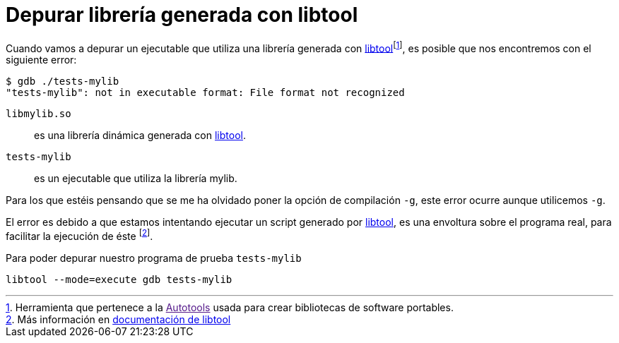 = Depurar librería generada con libtool
:date: 2013/02/01 15:30:00
:keywords: C++, Autotools, GNU, Tips and Tricks
:description: Cómo depurar un librería generada con libtool
:lang: es
:toc:
:libtool: https://www.gnu.org/software/libtool/libtool.html[libtool,window=_blank]
:autotools: https://es.wikipedia.org/wiki/GNU_build_system[Autotools,window=_blank]

Cuando vamos a depurar un ejecutable que utiliza una librería generada con {libtool}footnote:[Herramienta que pertenece a la link:[Autotools] usada para crear bibliotecas de software portables.], es posible que nos encontremos con el siguiente error:

[source,bash]
----
$ gdb ./tests-mylib
"tests-mylib": not in executable format: File format not recognized
----

`libmylib.so`:: es una librería dinámica generada con {libtool}.
`tests-mylib`:: es un ejecutable que utiliza la librería mylib.

Para los que estéis pensando que se me ha olvidado poner la opción de compilación `-g`, este error ocurre aunque utilicemos `-g`.

El error es debido a que estamos intentando ejecutar un script generado por {libtool}, es una envoltura sobre el programa real, para facilitar la ejecución de éste footnote:[Más información en https://www.gnu.org/software/libtool/manual/libtool.html#Debugging-executables[documentación de libtool]].

.Para poder depurar nuestro programa de prueba `tests-mylib`
[source,bash]
----
libtool --mode=execute gdb tests-mylib
----
